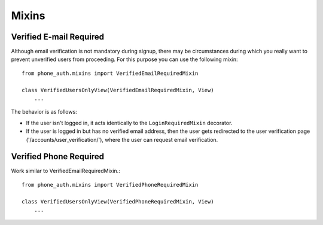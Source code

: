 Mixins
======

Verified E-mail Required
------------------------

Although email verification is not mandatory during signup, there
may be circumstances during which you really want to prevent
unverified users from proceeding. For this purpose you can use the
following mixin::

    from phone_auth.mixins import VerifiedEmailRequiredMixin

    class VerifiedUsersOnlyView(VerifiedEmailRequiredMixin, View)
        ...

The behavior is as follows:

- If the user isn't logged in, it acts identically to the
  ``LoginRequiredMixin`` decorator.

- If the user is logged in but has no verified email address,
  then the user gets redirected to the user verification page
  ('/accounts/user_verification/'), where the user can request
  email verification.

Verified Phone Required
------------------------

Work similar to VerifiedEmailRequiredMixin.::

    from phone_auth.mixins import VerifiedPhoneRequiredMixin

    class VerifiedUsersOnlyView(VerifiedPhoneRequiredMixin, View)
        ...

